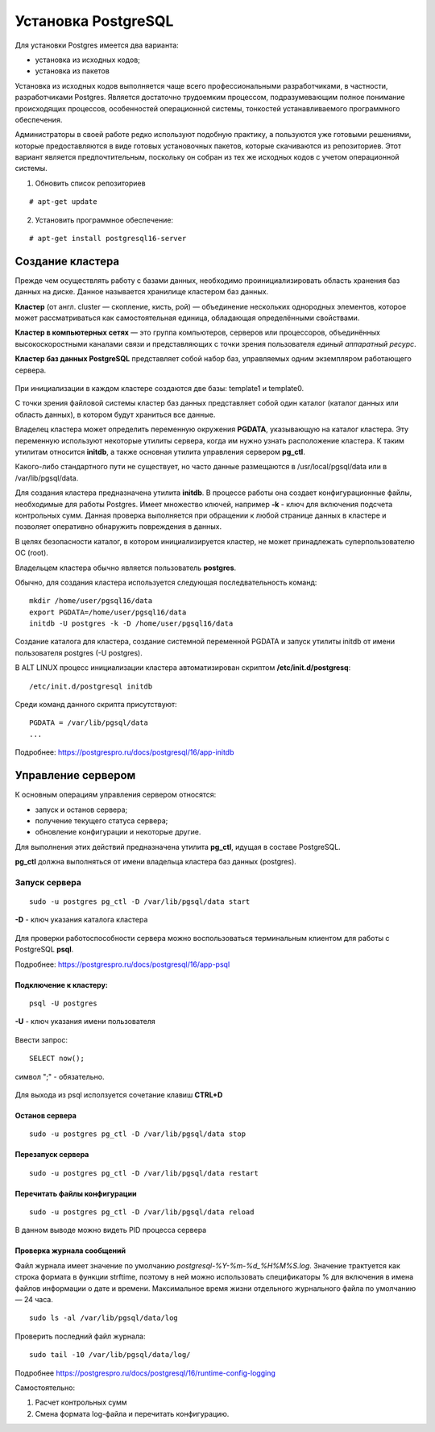 Установка PostgreSQL
#####################

Для установки Postgres имеется два варианта:

- установка из исходных кодов;
- установка из пакетов

Установка из исходных кодов выполняется чаще всего профессиональными разработчиками, в частности, разработчиками Postgres.
Является достаточно трудоемким процессом, подразумевающим полное понимание происходящих процессов, особенностей операционной системы,
тонкостей устанавливаемого программного обеспечения.

Администраторы в своей работе редко используют подобную практику, а пользуются уже готовыми решениями,
которые предоставляются в виде готовых установочных пакетов, которые скачиваются из репозиториев.
Этот вариант является предпочтительным, поскольку он собран из тех же исходных кодов с учетом операционной системы.

1) Обновить список репозиториев

::

    # apt-get update
	
2) Установить программное обеспечение:

::

	# apt-get install postgresql16-server
	
Создание кластера
*****************

Прежде чем осуществлять работу с базами данных, необходимо проинициализировать область хранения баз данных на диске. 
Данное называется хранилище кластером баз данных. 

**Кластер** (от англ. cluster — скопление, кисть, рой) — объединение нескольких однородных элементов, 
которое может рассматриваться как самостоятельная единица, обладающая определёнными свойствами. 

**Кластер в компьютерных сетях** — это группа компьютеров, серверов или процессоров, 
объединённых высокоскоростными каналами связи и представляющих с точки зрения пользователя *единый аппаратный ресурс*.

**Кластер баз данных PostgreSQL** представляет собой набор баз, управляемых одним экземпляром работающего сервера.

.. figure:: img/02_cluster.png
       :scale: 100 %
       :align: center
       :alt: asda

При инициализации в каждом кластере создаются две базы: template1 и template0. 

С точки зрения файловой системы кластер баз данных представляет собой один каталог (каталог данных или область данных), 
в котором будут храниться все данные. 

Владелец кластера может определить переменную окружения **PGDATA**, указывающую на каталог кластера. 
Эту переменную используют некоторые утилиты сервера, когда им нужно узнать расположение кластера. 
К таким утилитам относится **initdb**, а также основная утилита управления сервером **pg_ctl**.

Какого-либо стандартного пути не существует, но часто данные размещаются в /usr/local/pgsql/data или в /var/lib/pgsql/data. 

Для создания кластера предназначена утилита **initdb**.
В процессе работы она создает конфигурационные файлы, необходимые для работы Postgres. 
Имеет множество ключей, например **-k** - ключ для включения подсчета контрольных сумм.
Данная проверка выполняется при обращении к любой странице данных в кластере и 
позволяет оперативно обнаружить повреждения в данных.

В целях безопасности каталог, в котором инициализируется кластер, 
не может принадлежать суперпользователю ОС (root). 

Владельцем кластера обычно является пользователь **postgres**.

Обычно, для создания кластера используется следующая последвательность команд:

::

	mkdir /home/user/pgsql16/data
	export PGDATA=/home/user/pgsql16/data
	initdb -U postgres -k -D /home/user/pgsql16/data

Создание каталога для кластера, создание системной переменной PGDATA и запуск утилиты initdb от имени 
пользователя postgres (-U postgres).

В ALT LINUX процесс инициализации кластера автоматизирован скриптом **/etc/init.d/postgresq**:

::

	/etc/init.d/postgresql initdb

Среди команд данного скрипта присутствуют:

::

	PGDATA = /var/lib/pgsql/data
	...
	
.. figure:: img/02_initdb.png
       :scale: 100 %
       :align: center
       :alt: asda


Подробнее: https://postgrespro.ru/docs/postgresql/16/app-initdb

.. tabularcolumns:: |p{3cm}|p{10cm}|

.. csv-table:: Расположение файлов в базовом каталоге
	:file: _files/files.csv
	:header-rows: 1
	:class: longtable
	:widths: 30, 70

.. tabularcolumns:: |p{3cm}|p{10cm}|

.. csv-table:: Расположение подкаталогов в базовом каталоге
	:file: _files/subdirs.csv
	:header-rows: 1
	:class: longtable
	:widths: 30, 70

Управление сервером
********************

К основным операциям управления сервером относятся:

- запуск и останов сервера;
- получение текущего статуса сервера;
- обновление конфигурации и некоторые другие.  

Для выполнения этих действий предназначена утилита **pg_ctl**, идущая в составе PostgreSQL. 

**pg_ctl** должна выполняться от имени владельца кластера баз данных (postgres).

Запуск сервера
===============

::

	sudo -u postgres pg_ctl -D /var/lib/pgsql/data start
	
**-D** - ключ указания каталога кластера

.. figure:: img/02_start.png
       :scale: 100 %
       :align: center
       :alt: asda
	   
Для проверки работоспособности сервера можно воспользоваться терминальным клиентом для работы с PostgreSQL **psql**.

Подробнее: https://postgrespro.ru/docs/postgresql/16/app-psql


Подключение к кластеру:
------------------------

::

	psql -U postgres
	
**-U** - ключ указания имени пользователя

.. figure:: img/02_psql_01.png
       :scale: 50 %
       :align: center
       :alt: asda

Ввести запрос:

::

	SELECT now();
	
символ ";" - обязательно.

.. figure:: img/02_select_now.png
       :scale: 100 %
       :align: center
       :alt: asda

Для выхода из psql исползуется сочетание клавиш **CTRL+D**

Останов сервера
---------------

::

	sudo -u postgres pg_ctl -D /var/lib/pgsql/data stop
	

Перезапуск сервера
---------------

::

	sudo -u postgres pg_ctl -D /var/lib/pgsql/data restart
	
Перечитать файлы конфигурации
------------------------------

::

	sudo -u postgres pg_ctl -D /var/lib/pgsql/data reload
	
.. figure:: img/02_reload.png
       :scale: 100 %
       :align: center
       :alt: asda

В данном выводе можно видеть PID процесса сервера

Проверка журнала сообщений
----------------------------

Файл журнала имеет значение по умолчанию *postgresql-%Y-%m-%d_%H%M%S.log*. Значение трактуется как строка формата в функции strftime, 
поэтому в ней можно использовать спецификаторы % для включения в имена файлов информации о дате и времени. 
Максимальное время жизни отдельного журнального файла по умолчанию — 24 часа.

::

	sudo ls -al /var/lib/pgsql/data/log
	
.. figure:: img/02_ls_log.png
       :scale: 100 %
       :align: center
       :alt: asda

Проверить последний файл журнала:

::

	sudo tail -10 /var/lib/pgsql/data/log/

.. figure:: img/02_log_tail.png
       :scale: 100 %
       :align: center
       :alt: asda

Подробнее https://postgrespro.ru/docs/postgresql/16/runtime-config-logging

Самостоятельно:

1. Расчет контрольных сумм
2. Смена формата log-файла и перечитать конфигурацию.

